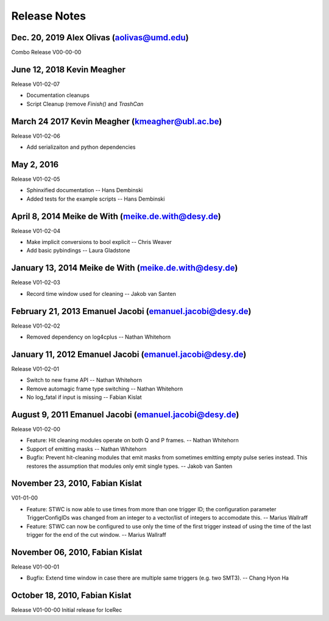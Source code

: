 .. $Id$
.. $Author$
.. $Date$

Release Notes
=============

Dec. 20, 2019 Alex Olivas (aolivas@umd.edu)
-------------------------------------------
Combo Release V00-00-00

June 12, 2018 Kevin Meagher
---------------------------
Release V01-02-07

* Documentation cleanups
* Script Cleanup (remove `Finish()` and `TrashCan`

March 24 2017 Kevin Meagher (kmeagher@ubl.ac.be)
------------------------------------------------
Release V01-02-06

* Add serializaiton and python dependencies

May 2, 2016
-----------
Release V01-02-05

* Sphinxified documentation
  -- Hans Dembinski
* Added tests for the example scripts
  -- Hans Dembinski

April 8, 2014 Meike de With (meike.de.with@desy.de)
--------------------------------------------------------------------
Release V01-02-04

* Make implicit conversions to bool explicit
  -- Chris Weaver
* Add basic pybindings
  -- Laura Gladstone

January 13, 2014 Meike de With (meike.de.with@desy.de)
--------------------------------------------------------------------
Release V01-02-03

* Record time window used for cleaning
  -- Jakob van Santen

February 21, 2013 Emanuel Jacobi  (emanuel.jacobi@desy.de)
--------------------------------------------------------------------
Release V01-02-02

* Removed dependency on log4cplus
  -- Nathan Whitehorn

January 11, 2012 Emanuel Jacobi  (emanuel.jacobi@desy.de)
--------------------------------------------------------------------
Release V01-02-01

* Switch to new frame API
  -- Nathan Whitehorn
* Remove automagic frame type switching
  -- Nathan Whitehorn
* No log_fatal if input is missing
  -- Fabian Kislat

August 9, 2011 Emanuel Jacobi  (emanuel.jacobi@desy.de)
--------------------------------------------------------------------
Release V01-02-00

* Feature: Hit cleaning modules operate on both Q and P frames.
  -- Nathan Whitehorn
* Support of emitting masks
  -- Nathan Whitehorn
* Bugfix: Prevent hit-cleaning modules that emit masks from sometimes emitting
  empty pulse series instead. This restores the assumption that modules
  only emit single types.
  -- Jakob van Santen

November 23, 2010, Fabian Kislat
--------------------------------------------------------------------
V01-01-00

* Feature: STWC is now able to use times from more than one trigger ID;
  the configuration parameter TriggerConfigIDs was changed from an
  integer to a vector/list of integers to accomodate this.
  -- Marius Wallraff
* Feature: STWC can now be configured to use only the time of the first
  trigger instead of using the time of the last trigger for the end
  of the cut window.
  -- Marius Wallraff

November 06, 2010, Fabian Kislat
--------------------------------------------------------------------
Release V01-00-01

* Bugfix: Extend time window in case there are multiple same triggers
  (e.g. two SMT3).
  -- Chang Hyon Ha

October 18, 2010, Fabian Kislat
-------------------------------
Release V01-00-00
Initial release for IceRec
